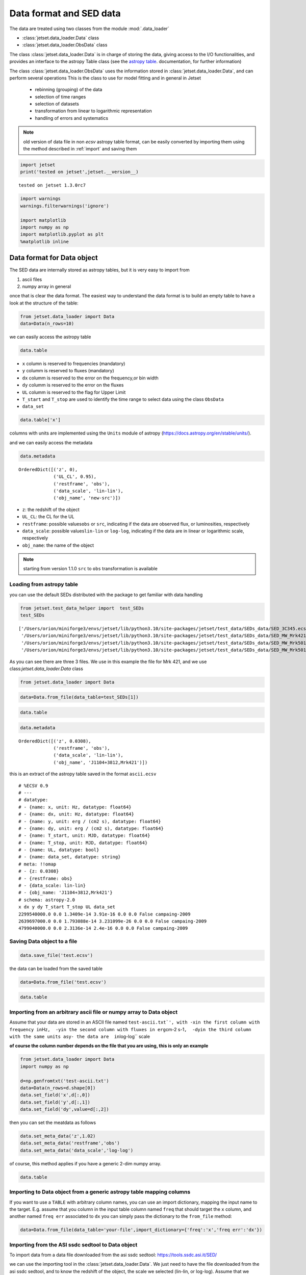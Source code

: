 .. _data-format:

Data format and SED data
========================

The data are treated using two classes from the module :mod:`.data_loader`

- :class:`jetset.data_loader.Data` class 
- :class:`jetset.data_loader.ObsData` class 

The class :class:`jetset.data_loader.Data` is in charge of storing the data, giving access to the I/O functionalities, and provides an interface  to the astropy Table class (see the  `astropy table <https://docs.astropy.org/en/stable/table/>`_. documentation, for further information)

The class :class:`jetset.data_loader.ObsData` uses the information stored in :class:`jetset.data_loader.Data`, and can perform several operations 
This is the class to use for model fitting and in general in Jetset
 
 - rebinning (grouping) of the data
 - selection of time ranges
 - selection of datasets
 - transformation from linear to logarithmic representation
 - handling of errors and systematics


.. note::
    old version of data file in non `ecsv` astropy table format, can be easily converted by importing them using the method described 
    in :ref:`import` and saving them

.. code:: ipython3

    import jetset
    print('tested on jetset',jetset.__version__)


.. parsed-literal::

    tested on jetset 1.3.0rc7


.. code:: ipython3

    import warnings
    warnings.filterwarnings('ignore')
    
    import matplotlib
    import numpy as np
    import matplotlib.pyplot as plt
    %matplotlib inline  

Data format for Data object
---------------------------

The SED data are internally stored as astropy tables, but it is very
easy to import from

1. ascii files
2. numpy array in general

once that is clear the data format. The easiest way to understand the
data format is to build an empty table to have a look at the structure
of the table:

.. code:: ipython3

    from jetset.data_loader import Data
    data=Data(n_rows=10)

we can easily access the astropy table

.. code:: ipython3

    data.table




.. raw:: html

    <div><i>Table length=10</i>
    <table id="table5476059552" class="table-striped table-bordered table-condensed">
    <thead><tr><th>x</th><th>dx</th><th>y</th><th>dy</th><th>T_start</th><th>T_stop</th><th>UL</th><th>data_set</th></tr></thead>
    <thead><tr><th>Hz</th><th>Hz</th><th>erg / (s cm2)</th><th>erg / (s cm2)</th><th>MJD</th><th>MJD</th><th></th><th></th></tr></thead>
    <thead><tr><th>float64</th><th>float64</th><th>float64</th><th>float64</th><th>float64</th><th>float64</th><th>bool</th><th>bytes16</th></tr></thead>
    <tr><td>0.0</td><td>0.0</td><td>0.0</td><td>0.0</td><td>0.0</td><td>0.0</td><td>False</td><td>0.0</td></tr>
    <tr><td>0.0</td><td>0.0</td><td>0.0</td><td>0.0</td><td>0.0</td><td>0.0</td><td>False</td><td>0.0</td></tr>
    <tr><td>0.0</td><td>0.0</td><td>0.0</td><td>0.0</td><td>0.0</td><td>0.0</td><td>False</td><td>0.0</td></tr>
    <tr><td>0.0</td><td>0.0</td><td>0.0</td><td>0.0</td><td>0.0</td><td>0.0</td><td>False</td><td>0.0</td></tr>
    <tr><td>0.0</td><td>0.0</td><td>0.0</td><td>0.0</td><td>0.0</td><td>0.0</td><td>False</td><td>0.0</td></tr>
    <tr><td>0.0</td><td>0.0</td><td>0.0</td><td>0.0</td><td>0.0</td><td>0.0</td><td>False</td><td>0.0</td></tr>
    <tr><td>0.0</td><td>0.0</td><td>0.0</td><td>0.0</td><td>0.0</td><td>0.0</td><td>False</td><td>0.0</td></tr>
    <tr><td>0.0</td><td>0.0</td><td>0.0</td><td>0.0</td><td>0.0</td><td>0.0</td><td>False</td><td>0.0</td></tr>
    <tr><td>0.0</td><td>0.0</td><td>0.0</td><td>0.0</td><td>0.0</td><td>0.0</td><td>False</td><td>0.0</td></tr>
    <tr><td>0.0</td><td>0.0</td><td>0.0</td><td>0.0</td><td>0.0</td><td>0.0</td><td>False</td><td>0.0</td></tr>
    </table></div>



-  ``x`` column is reserved to frequencies (mandatory)
-  ``y`` columm is reserved to fluxes (mandatory)
-  ``dx`` columm is reserved to the error on the frequency,or bin width
-  ``dy`` columm is reserved to the error on the fluxes
-  ``UL`` columm is reserved to the flag for Upper Limit
-  ``T_start`` and ``T_stop`` are used to identify the time range to
   select data using the class ``ObsData``
-  ``data_set``

.. code:: ipython3

    data.table['x']




.. raw:: html

    &lt;Column name=&apos;x&apos; dtype=&apos;float64&apos; unit=&apos;Hz&apos; length=10&gt;
    <table>
    <tr><td>0.0</td></tr>
    <tr><td>0.0</td></tr>
    <tr><td>0.0</td></tr>
    <tr><td>0.0</td></tr>
    <tr><td>0.0</td></tr>
    <tr><td>0.0</td></tr>
    <tr><td>0.0</td></tr>
    <tr><td>0.0</td></tr>
    <tr><td>0.0</td></tr>
    <tr><td>0.0</td></tr>
    </table>



columns with units are implemented using the ``Units`` module of astropy
(https://docs.astropy.org/en/stable/units/).

and we can easily access the metadata

.. code:: ipython3

    data.metadata




.. parsed-literal::

    OrderedDict([('z', 0),
                 ('UL_CL', 0.95),
                 ('restframe', 'obs'),
                 ('data_scale', 'lin-lin'),
                 ('obj_name', 'new-src')])



-  ``z``: the redshift of the object
-  ``UL_CL``: the CL for the UL
-  ``restframe``: possible values\ ``obs`` or ``src``, indicating if the
   data are observed flux, or luminosities, respectively
-  ``data_scale``: possible values\ ``lin-lin`` or ``log-log``,
   indicating if the data are in linear or logarithmic scale,
   respectively
-  ``obj_name``: the name of the object

.. note::
   starting from version 1.1.0 ``src`` to ``obs`` transformation is available

Loading from astropy table
~~~~~~~~~~~~~~~~~~~~~~~~~~

you can use the default SEDs distributed with the package to get
familiar with data handling

.. code:: ipython3

    from jetset.test_data_helper import  test_SEDs
    test_SEDs




.. parsed-literal::

    ['/Users/orion/miniforge3/envs/jetset/lib/python3.10/site-packages/jetset/test_data/SEDs_data/SED_3C345.ecsv',
     '/Users/orion/miniforge3/envs/jetset/lib/python3.10/site-packages/jetset/test_data/SEDs_data/SED_MW_Mrk421_EBL_DEABS.ecsv',
     '/Users/orion/miniforge3/envs/jetset/lib/python3.10/site-packages/jetset/test_data/SEDs_data/SED_MW_Mrk501_EBL_ABS.ecsv',
     '/Users/orion/miniforge3/envs/jetset/lib/python3.10/site-packages/jetset/test_data/SEDs_data/SED_MW_Mrk501_EBL_DEABS.ecsv']



As you can see there are three 3 files. We use in this example the file for Mrk 421, and we use class:`jetset.data_loader.Data` class  

.. code:: ipython3

    from jetset.data_loader import Data

.. code:: ipython3

    data=Data.from_file(data_table=test_SEDs[1])

.. code:: ipython3

    data.table




.. raw:: html

    <div><i>Table length=110</i>
    <table id="table5476066272" class="table-striped table-bordered table-condensed">
    <thead><tr><th>x</th><th>dx</th><th>y</th><th>dy</th><th>T_start</th><th>T_stop</th><th>UL</th><th>data_set</th></tr></thead>
    <thead><tr><th>Hz</th><th>Hz</th><th>erg / (s cm2)</th><th>erg / (s cm2)</th><th>MJD</th><th>MJD</th><th></th><th></th></tr></thead>
    <thead><tr><th>float64</th><th>float64</th><th>float64</th><th>float64</th><th>float64</th><th>float64</th><th>bool</th><th>str13</th></tr></thead>
    <tr><td>2299540000.0</td><td>0.0</td><td>1.3409e-14</td><td>3.91e-16</td><td>0.0</td><td>0.0</td><td>False</td><td>campaing-2009</td></tr>
    <tr><td>2639697000.0</td><td>0.0</td><td>1.793088e-14</td><td>3.231099e-26</td><td>0.0</td><td>0.0</td><td>False</td><td>campaing-2009</td></tr>
    <tr><td>4799040000.0</td><td>0.0</td><td>2.3136e-14</td><td>2.4e-16</td><td>0.0</td><td>0.0</td><td>False</td><td>campaing-2009</td></tr>
    <tr><td>4805039000.0</td><td>0.0</td><td>1.773414e-14</td><td>1.773414e-15</td><td>0.0</td><td>0.0</td><td>False</td><td>campaing-2009</td></tr>
    <tr><td>4843552000.0</td><td>0.0</td><td>2.77614e-14</td><td>2.615339e-26</td><td>0.0</td><td>0.0</td><td>False</td><td>campaing-2009</td></tr>
    <tr><td>7698460000.0</td><td>0.0</td><td>3.696e-14</td><td>4.62e-16</td><td>0.0</td><td>0.0</td><td>False</td><td>campaing-2009</td></tr>
    <tr><td>8267346000.0</td><td>0.0</td><td>2.836267e-14</td><td>2.836267e-15</td><td>0.0</td><td>0.0</td><td>False</td><td>campaing-2009</td></tr>
    <tr><td>8331867000.0</td><td>0.0</td><td>3.98963e-14</td><td>3.627671e-26</td><td>0.0</td><td>0.0</td><td>False</td><td>campaing-2009</td></tr>
    <tr><td>8388659000.0</td><td>0.0</td><td>3.16345e-14</td><td>1.931495e-15</td><td>0.0</td><td>0.0</td><td>False</td><td>campaing-2009</td></tr>
    <tr><td>8399994000.0</td><td>0.0</td><td>4.0005e-14</td><td>5.041094e-15</td><td>0.0</td><td>0.0</td><td>False</td><td>campaing-2009</td></tr>
    <tr><td>10448920000.0</td><td>0.0</td><td>4.626737e-14</td><td>3.297726e-26</td><td>0.0</td><td>0.0</td><td>False</td><td>campaing-2009</td></tr>
    <tr><td>11097780000.0</td><td>0.0</td><td>4.6176e-14</td><td>6.66e-16</td><td>0.0</td><td>0.0</td><td>False</td><td>campaing-2009</td></tr>
    <tr><td>14565710000.0</td><td>0.0</td><td>5.628417e-14</td><td>4.453463e-26</td><td>0.0</td><td>0.0</td><td>False</td><td>campaing-2009</td></tr>
    <tr><td>14924810000.0</td><td>0.0</td><td>6.368235e-14</td><td>1.621386e-16</td><td>0.0</td><td>0.0</td><td>False</td><td>campaing-2009</td></tr>
    <tr><td>14999670000.0</td><td>0.0</td><td>3.855e-14</td><td>2.709359e-15</td><td>0.0</td><td>0.0</td><td>False</td><td>campaing-2009</td></tr>
    <tr><td>14999670000.0</td><td>0.0</td><td>4.8375e-14</td><td>3.395769e-15</td><td>0.0</td><td>0.0</td><td>False</td><td>campaing-2009</td></tr>
    <tr><td>15362430000.0</td><td>0.0</td><td>4.978422e-14</td><td>4.978422e-15</td><td>0.0</td><td>0.0</td><td>False</td><td>campaing-2009</td></tr>
    <tr><td>21999770000.0</td><td>0.0</td><td>1.122e-13</td><td>4.943885e-14</td><td>0.0</td><td>0.0</td><td>False</td><td>campaing-2009</td></tr>
    <tr><td>22195560000.0</td><td>0.0</td><td>6.7932e-14</td><td>6.216e-15</td><td>0.0</td><td>0.0</td><td>False</td><td>campaing-2009</td></tr>
    <tr><td>23010430000.0</td><td>0.0</td><td>8.09055e-14</td><td>2.3e-25</td><td>0.0</td><td>0.0</td><td>False</td><td>campaing-2009</td></tr>
    <tr><td>23799740000.0</td><td>0.0</td><td>7.117545e-14</td><td>7.117546e-15</td><td>0.0</td><td>0.0</td><td>False</td><td>campaing-2009</td></tr>
    <tr><td>31984370000.0</td><td>0.0</td><td>1.0976e-13</td><td>1.1e-25</td><td>0.0</td><td>0.0</td><td>False</td><td>campaing-2009</td></tr>
    <tr><td>...</td><td>...</td><td>...</td><td>...</td><td>...</td><td>...</td><td>...</td><td>...</td></tr>
    <tr><td>4.811738e+18</td><td>0.0</td><td>4.49181e-11</td><td>5.87701e-12</td><td>0.0</td><td>0.0</td><td>False</td><td>campaing-2009</td></tr>
    <tr><td>4.995334e+18</td><td>0.0</td><td>5.159649e-11</td><td>3.157928e-12</td><td>0.0</td><td>0.0</td><td>False</td><td>campaing-2009</td></tr>
    <tr><td>6.001292e+18</td><td>0.0</td><td>3.521743e-11</td><td>5.723799e-12</td><td>0.0</td><td>0.0</td><td>False</td><td>campaing-2009</td></tr>
    <tr><td>6.539646e+18</td><td>0.0</td><td>4.17094e-11</td><td>8.500545e-12</td><td>0.0</td><td>0.0</td><td>False</td><td>campaing-2009</td></tr>
    <tr><td>8.544779e+18</td><td>0.0</td><td>1.785744e-11</td><td>4.783685e-12</td><td>0.0</td><td>0.0</td><td>False</td><td>campaing-2009</td></tr>
    <tr><td>3.830816e+22</td><td>0.0</td><td>2.169504e-11</td><td>2.958277e-12</td><td>0.0</td><td>0.0</td><td>False</td><td>campaing-2009</td></tr>
    <tr><td>9.622899e+22</td><td>0.0</td><td>2.778789e-11</td><td>2.101036e-12</td><td>0.0</td><td>0.0</td><td>False</td><td>campaing-2009</td></tr>
    <tr><td>2.418153e+23</td><td>0.0</td><td>2.82562e-11</td><td>2.332301e-12</td><td>0.0</td><td>0.0</td><td>False</td><td>campaing-2009</td></tr>
    <tr><td>6.073865e+23</td><td>0.0</td><td>4.085394e-11</td><td>3.976984e-12</td><td>0.0</td><td>0.0</td><td>False</td><td>campaing-2009</td></tr>
    <tr><td>1.525634e+24</td><td>0.0</td><td>4.949722e-11</td><td>6.866338e-12</td><td>0.0</td><td>0.0</td><td>False</td><td>campaing-2009</td></tr>
    <tr><td>3.832265e+24</td><td>0.0</td><td>6.512987e-11</td><td>1.158324e-11</td><td>0.0</td><td>0.0</td><td>False</td><td>campaing-2009</td></tr>
    <tr><td>9.626236e+24</td><td>0.0</td><td>5.386962e-11</td><td>1.6369e-11</td><td>0.0</td><td>0.0</td><td>False</td><td>campaing-2009</td></tr>
    <tr><td>2.41227e+25</td><td>0.0</td><td>7.491067e-11</td><td>1.122301e-11</td><td>0.0</td><td>0.0</td><td>False</td><td>campaing-2009</td></tr>
    <tr><td>2.417992e+25</td><td>0.0</td><td>9.754259e-11</td><td>3.560456e-11</td><td>0.0</td><td>0.0</td><td>False</td><td>campaing-2009</td></tr>
    <tr><td>3.823193e+25</td><td>0.0</td><td>8.199207e-11</td><td>7.050657e-12</td><td>0.0</td><td>0.0</td><td>False</td><td>campaing-2009</td></tr>
    <tr><td>6.059363e+25</td><td>0.0</td><td>5.614334e-11</td><td>5.793969e-12</td><td>0.0</td><td>0.0</td><td>False</td><td>campaing-2009</td></tr>
    <tr><td>6.073707e+25</td><td>0.0</td><td>1.14705e-10</td><td>6.573696e-11</td><td>0.0</td><td>0.0</td><td>False</td><td>campaing-2009</td></tr>
    <tr><td>9.603433e+25</td><td>0.0</td><td>4.662219e-11</td><td>5.097912e-12</td><td>0.0</td><td>0.0</td><td>False</td><td>campaing-2009</td></tr>
    <tr><td>1.522041e+26</td><td>0.0</td><td>5.221583e-11</td><td>4.89063e-12</td><td>0.0</td><td>0.0</td><td>False</td><td>campaing-2009</td></tr>
    <tr><td>2.41227e+26</td><td>0.0</td><td>3.66834e-11</td><td>4.682033e-12</td><td>0.0</td><td>0.0</td><td>False</td><td>campaing-2009</td></tr>
    <tr><td>3.823193e+26</td><td>0.0</td><td>2.247871e-11</td><td>4.343216e-12</td><td>0.0</td><td>0.0</td><td>False</td><td>campaing-2009</td></tr>
    <tr><td>6.059363e+26</td><td>0.0</td><td>1.972081e-11</td><td>4.407365e-12</td><td>0.0</td><td>0.0</td><td>False</td><td>campaing-2009</td></tr>
    <tr><td>9.603433e+26</td><td>0.0</td><td>7.994215e-12</td><td>3.469109e-12</td><td>0.0</td><td>0.0</td><td>False</td><td>campaing-2009</td></tr>
    </table></div>



.. code:: ipython3

    data.metadata




.. parsed-literal::

    OrderedDict([('z', 0.0308),
                 ('restframe', 'obs'),
                 ('data_scale', 'lin-lin'),
                 ('obj_name', 'J1104+3812,Mrk421')])



this is an extract of the  astropy table saved in the format ``ascii.ecsv`` 

::

   # %ECSV 0.9
   # ---
   # datatype:
   # - {name: x, unit: Hz, datatype: float64}
   # - {name: dx, unit: Hz, datatype: float64}
   # - {name: y, unit: erg / (cm2 s), datatype: float64}
   # - {name: dy, unit: erg / (cm2 s), datatype: float64}
   # - {name: T_start, unit: MJD, datatype: float64}
   # - {name: T_stop, unit: MJD, datatype: float64}
   # - {name: UL, datatype: bool}
   # - {name: data_set, datatype: string}
   # meta: !!omap
   # - {z: 0.0308}
   # - {restframe: obs}
   # - {data_scale: lin-lin}
   # - {obj_name: 'J1104+3812,Mrk421'}
   # schema: astropy-2.0
   x dx y dy T_start T_stop UL data_set
   2299540000.0 0.0 1.3409e-14 3.91e-16 0.0 0.0 False campaing-2009
   2639697000.0 0.0 1.793088e-14 3.231099e-26 0.0 0.0 False campaing-2009
   4799040000.0 0.0 2.3136e-14 2.4e-16 0.0 0.0 False campaing-2009

Saving Data object to a file
~~~~~~~~~~~~~~~~~~~~~~~~~~~~

.. code:: ipython3

    data.save_file('test.ecsv')

the data can be loaded from the saved table

.. code:: ipython3

    data=Data.from_file('test.ecsv')

.. code:: ipython3

    data.table




.. raw:: html

    <div><i>Table length=110</i>
    <table id="table5476070976" class="table-striped table-bordered table-condensed">
    <thead><tr><th>x</th><th>dx</th><th>y</th><th>dy</th><th>T_start</th><th>T_stop</th><th>UL</th><th>data_set</th></tr></thead>
    <thead><tr><th>Hz</th><th>Hz</th><th>erg / (s cm2)</th><th>erg / (s cm2)</th><th>MJD</th><th>MJD</th><th></th><th></th></tr></thead>
    <thead><tr><th>float64</th><th>float64</th><th>float64</th><th>float64</th><th>float64</th><th>float64</th><th>bool</th><th>str13</th></tr></thead>
    <tr><td>2299540000.0</td><td>0.0</td><td>1.3409e-14</td><td>3.91e-16</td><td>0.0</td><td>0.0</td><td>False</td><td>campaing-2009</td></tr>
    <tr><td>2639697000.0</td><td>0.0</td><td>1.793088e-14</td><td>3.231099e-26</td><td>0.0</td><td>0.0</td><td>False</td><td>campaing-2009</td></tr>
    <tr><td>4799040000.0</td><td>0.0</td><td>2.3136e-14</td><td>2.4e-16</td><td>0.0</td><td>0.0</td><td>False</td><td>campaing-2009</td></tr>
    <tr><td>4805039000.0</td><td>0.0</td><td>1.773414e-14</td><td>1.773414e-15</td><td>0.0</td><td>0.0</td><td>False</td><td>campaing-2009</td></tr>
    <tr><td>4843552000.0</td><td>0.0</td><td>2.77614e-14</td><td>2.615339e-26</td><td>0.0</td><td>0.0</td><td>False</td><td>campaing-2009</td></tr>
    <tr><td>7698460000.0</td><td>0.0</td><td>3.696e-14</td><td>4.62e-16</td><td>0.0</td><td>0.0</td><td>False</td><td>campaing-2009</td></tr>
    <tr><td>8267346000.0</td><td>0.0</td><td>2.836267e-14</td><td>2.836267e-15</td><td>0.0</td><td>0.0</td><td>False</td><td>campaing-2009</td></tr>
    <tr><td>8331867000.0</td><td>0.0</td><td>3.98963e-14</td><td>3.627671e-26</td><td>0.0</td><td>0.0</td><td>False</td><td>campaing-2009</td></tr>
    <tr><td>8388659000.0</td><td>0.0</td><td>3.16345e-14</td><td>1.931495e-15</td><td>0.0</td><td>0.0</td><td>False</td><td>campaing-2009</td></tr>
    <tr><td>8399994000.0</td><td>0.0</td><td>4.0005e-14</td><td>5.041094e-15</td><td>0.0</td><td>0.0</td><td>False</td><td>campaing-2009</td></tr>
    <tr><td>10448920000.0</td><td>0.0</td><td>4.626737e-14</td><td>3.297726e-26</td><td>0.0</td><td>0.0</td><td>False</td><td>campaing-2009</td></tr>
    <tr><td>11097780000.0</td><td>0.0</td><td>4.6176e-14</td><td>6.66e-16</td><td>0.0</td><td>0.0</td><td>False</td><td>campaing-2009</td></tr>
    <tr><td>14565710000.0</td><td>0.0</td><td>5.628417e-14</td><td>4.453463e-26</td><td>0.0</td><td>0.0</td><td>False</td><td>campaing-2009</td></tr>
    <tr><td>14924810000.0</td><td>0.0</td><td>6.368235e-14</td><td>1.621386e-16</td><td>0.0</td><td>0.0</td><td>False</td><td>campaing-2009</td></tr>
    <tr><td>14999670000.0</td><td>0.0</td><td>3.855e-14</td><td>2.709359e-15</td><td>0.0</td><td>0.0</td><td>False</td><td>campaing-2009</td></tr>
    <tr><td>14999670000.0</td><td>0.0</td><td>4.8375e-14</td><td>3.395769e-15</td><td>0.0</td><td>0.0</td><td>False</td><td>campaing-2009</td></tr>
    <tr><td>15362430000.0</td><td>0.0</td><td>4.978422e-14</td><td>4.978422e-15</td><td>0.0</td><td>0.0</td><td>False</td><td>campaing-2009</td></tr>
    <tr><td>21999770000.0</td><td>0.0</td><td>1.122e-13</td><td>4.943885e-14</td><td>0.0</td><td>0.0</td><td>False</td><td>campaing-2009</td></tr>
    <tr><td>22195560000.0</td><td>0.0</td><td>6.7932e-14</td><td>6.216e-15</td><td>0.0</td><td>0.0</td><td>False</td><td>campaing-2009</td></tr>
    <tr><td>23010430000.0</td><td>0.0</td><td>8.09055e-14</td><td>2.3e-25</td><td>0.0</td><td>0.0</td><td>False</td><td>campaing-2009</td></tr>
    <tr><td>23799740000.0</td><td>0.0</td><td>7.117545e-14</td><td>7.117546e-15</td><td>0.0</td><td>0.0</td><td>False</td><td>campaing-2009</td></tr>
    <tr><td>31984370000.0</td><td>0.0</td><td>1.0976e-13</td><td>1.1e-25</td><td>0.0</td><td>0.0</td><td>False</td><td>campaing-2009</td></tr>
    <tr><td>...</td><td>...</td><td>...</td><td>...</td><td>...</td><td>...</td><td>...</td><td>...</td></tr>
    <tr><td>4.811738e+18</td><td>0.0</td><td>4.49181e-11</td><td>5.87701e-12</td><td>0.0</td><td>0.0</td><td>False</td><td>campaing-2009</td></tr>
    <tr><td>4.995334e+18</td><td>0.0</td><td>5.159649e-11</td><td>3.157928e-12</td><td>0.0</td><td>0.0</td><td>False</td><td>campaing-2009</td></tr>
    <tr><td>6.001292e+18</td><td>0.0</td><td>3.521743e-11</td><td>5.723799e-12</td><td>0.0</td><td>0.0</td><td>False</td><td>campaing-2009</td></tr>
    <tr><td>6.539646e+18</td><td>0.0</td><td>4.17094e-11</td><td>8.500545e-12</td><td>0.0</td><td>0.0</td><td>False</td><td>campaing-2009</td></tr>
    <tr><td>8.544779e+18</td><td>0.0</td><td>1.785744e-11</td><td>4.783685e-12</td><td>0.0</td><td>0.0</td><td>False</td><td>campaing-2009</td></tr>
    <tr><td>3.830816e+22</td><td>0.0</td><td>2.169504e-11</td><td>2.958277e-12</td><td>0.0</td><td>0.0</td><td>False</td><td>campaing-2009</td></tr>
    <tr><td>9.622899e+22</td><td>0.0</td><td>2.778789e-11</td><td>2.101036e-12</td><td>0.0</td><td>0.0</td><td>False</td><td>campaing-2009</td></tr>
    <tr><td>2.418153e+23</td><td>0.0</td><td>2.82562e-11</td><td>2.332301e-12</td><td>0.0</td><td>0.0</td><td>False</td><td>campaing-2009</td></tr>
    <tr><td>6.073865e+23</td><td>0.0</td><td>4.085394e-11</td><td>3.976984e-12</td><td>0.0</td><td>0.0</td><td>False</td><td>campaing-2009</td></tr>
    <tr><td>1.525634e+24</td><td>0.0</td><td>4.949722e-11</td><td>6.866338e-12</td><td>0.0</td><td>0.0</td><td>False</td><td>campaing-2009</td></tr>
    <tr><td>3.832265e+24</td><td>0.0</td><td>6.512987e-11</td><td>1.158324e-11</td><td>0.0</td><td>0.0</td><td>False</td><td>campaing-2009</td></tr>
    <tr><td>9.626236e+24</td><td>0.0</td><td>5.386962e-11</td><td>1.6369e-11</td><td>0.0</td><td>0.0</td><td>False</td><td>campaing-2009</td></tr>
    <tr><td>2.41227e+25</td><td>0.0</td><td>7.491067e-11</td><td>1.122301e-11</td><td>0.0</td><td>0.0</td><td>False</td><td>campaing-2009</td></tr>
    <tr><td>2.417992e+25</td><td>0.0</td><td>9.754259e-11</td><td>3.560456e-11</td><td>0.0</td><td>0.0</td><td>False</td><td>campaing-2009</td></tr>
    <tr><td>3.823193e+25</td><td>0.0</td><td>8.199207e-11</td><td>7.050657e-12</td><td>0.0</td><td>0.0</td><td>False</td><td>campaing-2009</td></tr>
    <tr><td>6.059363e+25</td><td>0.0</td><td>5.614334e-11</td><td>5.793969e-12</td><td>0.0</td><td>0.0</td><td>False</td><td>campaing-2009</td></tr>
    <tr><td>6.073707e+25</td><td>0.0</td><td>1.14705e-10</td><td>6.573696e-11</td><td>0.0</td><td>0.0</td><td>False</td><td>campaing-2009</td></tr>
    <tr><td>9.603433e+25</td><td>0.0</td><td>4.662219e-11</td><td>5.097912e-12</td><td>0.0</td><td>0.0</td><td>False</td><td>campaing-2009</td></tr>
    <tr><td>1.522041e+26</td><td>0.0</td><td>5.221583e-11</td><td>4.89063e-12</td><td>0.0</td><td>0.0</td><td>False</td><td>campaing-2009</td></tr>
    <tr><td>2.41227e+26</td><td>0.0</td><td>3.66834e-11</td><td>4.682033e-12</td><td>0.0</td><td>0.0</td><td>False</td><td>campaing-2009</td></tr>
    <tr><td>3.823193e+26</td><td>0.0</td><td>2.247871e-11</td><td>4.343216e-12</td><td>0.0</td><td>0.0</td><td>False</td><td>campaing-2009</td></tr>
    <tr><td>6.059363e+26</td><td>0.0</td><td>1.972081e-11</td><td>4.407365e-12</td><td>0.0</td><td>0.0</td><td>False</td><td>campaing-2009</td></tr>
    <tr><td>9.603433e+26</td><td>0.0</td><td>7.994215e-12</td><td>3.469109e-12</td><td>0.0</td><td>0.0</td><td>False</td><td>campaing-2009</td></tr>
    </table></div>



.. _import:

Importing from an arbitrary ascii file or numpy array to Data object
~~~~~~~~~~~~~~~~~~~~~~~~~~~~~~~~~~~~~~~~~~~~~~~~~~~~~~~~~~~~~~~~~~~~

Assume that your data are stored in an ASCII file named
:literal:`test-ascii.txt\`', with -`\ x\ ``in the first column with frequency in``\ Hz\ ``,  -``\ y\ ``in the second column with fluxes in erg``\ cm-2
s-1\ ``,  -``\ dy\ ``in the third column with the same units as``\ y\ ``- the data are  in``\ log-log`\`
scale

**of course the column number depends on the file that you are using,
this is only an example**

.. code:: ipython3

    from jetset.data_loader import Data
    import numpy as np
    
    d=np.genfromtxt('test-ascii.txt')
    data=Data(n_rows=d.shape[0])
    data.set_field('x',d[:,0])
    data.set_field('y',d[:,1])
    data.set_field('dy',value=d[:,2])

then you can set the meatdata as follows

.. code:: ipython3

    data.set_meta_data('z',1.02)
    data.set_meta_data('restframe','obs')
    data.set_meta_data('data_scale','log-log')


of course, this method applies if you have a generic 2-dim numpy array.

.. code:: ipython3

    data.table




.. raw:: html

    <div><i>Table length=20</i>
    <table id="table5476071264" class="table-striped table-bordered table-condensed">
    <thead><tr><th>x</th><th>dx</th><th>y</th><th>dy</th><th>T_start</th><th>T_stop</th><th>UL</th><th>data_set</th></tr></thead>
    <thead><tr><th>Hz</th><th>Hz</th><th>erg / (s cm2)</th><th>erg / (s cm2)</th><th>MJD</th><th>MJD</th><th></th><th></th></tr></thead>
    <thead><tr><th>float64</th><th>float64</th><th>float64</th><th>float64</th><th>float64</th><th>float64</th><th>bool</th><th>bytes16</th></tr></thead>
    <tr><td>24.161967</td><td>0.0</td><td>-12.497324</td><td>0.334376</td><td>0.0</td><td>0.0</td><td>False</td><td>0.0</td></tr>
    <tr><td>25.161967</td><td>0.0</td><td>-12.512137</td><td>0.636293</td><td>0.0</td><td>0.0</td><td>False</td><td>0.0</td></tr>
    <tr><td>23.161967</td><td>0.0</td><td>-12.444346</td><td>0.38048</td><td>0.0</td><td>0.0</td><td>False</td><td>0.0</td></tr>
    <tr><td>23.684845</td><td>0.0</td><td>-12.257916</td><td>0.164397</td><td>0.0</td><td>0.0</td><td>False</td><td>0.0</td></tr>
    <tr><td>22.684845</td><td>0.0</td><td>-12.000541</td><td>0.0</td><td>0.0</td><td>0.0</td><td>False</td><td>0.0</td></tr>
    <tr><td>15.2900346113625</td><td>0.0</td><td>-13.3225755622988</td><td>0.127157926321555</td><td>0.0</td><td>0.0</td><td>False</td><td>0.0</td></tr>
    <tr><td>15.1105897102992</td><td>0.0</td><td>-12.7495312032995</td><td>0.40748532657827</td><td>0.0</td><td>0.0</td><td>False</td><td>0.0</td></tr>
    <tr><td>15.1105897102992</td><td>0.0</td><td>-12.8808101179388</td><td>0.410904985836407</td><td>0.0</td><td>0.0</td><td>False</td><td>0.0</td></tr>
    <tr><td>14.6702458530741</td><td>0.0</td><td>-12.477274153289</td><td>0.0</td><td>0.0</td><td>0.0</td><td>False</td><td>0.0</td></tr>
    <tr><td>14.5888317255942</td><td>0.0</td><td>-12.875874154363</td><td>0.0</td><td>0.0</td><td>0.0</td><td>False</td><td>0.0</td></tr>
    <tr><td>10.644439</td><td>0.0</td><td>-12.515761</td><td>0.090508</td><td>0.0</td><td>0.0</td><td>False</td><td>0.0</td></tr>
    <tr><td>10.477121</td><td>0.0</td><td>-12.665868</td><td>0.072712</td><td>0.0</td><td>0.0</td><td>False</td><td>0.0</td></tr>
    <tr><td>10.2988530764097</td><td>0.0</td><td>-13.2322481107094</td><td>0.486627579841286</td><td>0.0</td><td>0.0</td><td>False</td><td>0.0</td></tr>
    <tr><td>10.1760912590557</td><td>0.0</td><td>-13.3326058184618</td><td>0.935000421715186</td><td>0.0</td><td>0.0</td><td>False</td><td>0.0</td></tr>
    <tr><td>9.93449845124357</td><td>0.0</td><td>-13.6367199590836</td><td>0.0</td><td>0.0</td><td>0.0</td><td>False</td><td>0.0</td></tr>
    <tr><td>9.92427928606188</td><td>0.0</td><td>-13.5500291112572</td><td>0.0</td><td>0.0</td><td>0.0</td><td>False</td><td>0.0</td></tr>
    <tr><td>9.68574173860226</td><td>0.0</td><td>-13.7561818857395</td><td>0.427742607163214</td><td>0.0</td><td>0.0</td><td>False</td><td>0.0</td></tr>
    <tr><td>9.36172783601759</td><td>0.0</td><td>-14.121068671527</td><td>0.0</td><td>0.0</td><td>0.0</td><td>False</td><td>0.0</td></tr>
    <tr><td>9.14612803567824</td><td>0.0</td><td>-14.5547242324656</td><td>0.682147390735292</td><td>0.0</td><td>0.0</td><td>False</td><td>0.0</td></tr>
    <tr><td>7.86805636182304</td><td>0.0</td><td>-15.4827165132972</td><td>0.025977834481891</td><td>0.0</td><td>0.0</td><td>False</td><td>0.0</td></tr>
    </table></div>



Importing to Data object from a generic astropy table mapping columns
~~~~~~~~~~~~~~~~~~~~~~~~~~~~~~~~~~~~~~~~~~~~~~~~~~~~~~~~~~~~~~~~~~~~~

If you want to use a ``TABLE`` with arbitrary column names, you can use
an import dictionary, mapping the input name to the target. E.g. assume
that you column in the input table column named ``freq`` that should
target the ``x`` column, and another named ``freq err`` associated to
``dx`` you can simply pass the dictionary to the ``from_file`` method:

.. code:: python

   data=Data.from_file(data_table='your-file',import_dictionary={'freq':'x','freq err':'dx'})

Importing from the ASI ssdc sedtool to Data object
~~~~~~~~~~~~~~~~~~~~~~~~~~~~~~~~~~~~~~~~~~~~~~~~~~

To import data from a data file downloaded from the asi ssdc sedtool:
https://tools.ssdc.asi.it/SED/

we can use the importing tool in the :class:`jetset.data_loader.Data`. We just need to have the file downloaded from the asi ssdc sedtool, and to know the redshift of the object, the scale we selected (lin-lin, or log-log).
Assume that we downloaded the data for Mrk421, in observed fluxes and linear scale, and the data are saved in the file 'MRK421_asdc.txt', we only have to do:

.. code:: ipython3

    from jetset.data_loader import Data
    data=Data.from_asdc(asdc_sed_file='MRK421_asdc.txt',obj_name='Mrk421',restframe='obs',data_scale='lin-lin',z=0.038)


.. note::
   starting from version 1.1.0 ``src`` to ``obs`` transformation is available

.. code:: ipython3

    data.table




.. raw:: html

    <div><i>Table length=3550</i>
    <table id="table5476069728" class="table-striped table-bordered table-condensed">
    <thead><tr><th>x</th><th>dx</th><th>y</th><th>dy</th><th>T_start</th><th>T_stop</th><th>UL</th><th>data_set</th></tr></thead>
    <thead><tr><th>Hz</th><th>Hz</th><th>erg / (s cm2)</th><th>erg / (s cm2)</th><th>MJD</th><th>MJD</th><th></th><th></th></tr></thead>
    <thead><tr><th>float64</th><th>float64</th><th>float64</th><th>float64</th><th>float64</th><th>float64</th><th>bool</th><th>bytes16</th></tr></thead>
    <tr><td>1.395e+17</td><td>2.077e+16</td><td>1.3665e-10</td><td>7.8618e-12</td><td>50569.13745</td><td>50569.61257</td><td>False</td><td>0.0</td></tr>
    <tr><td>1.883e+17</td><td>2.805e+16</td><td>1.3231e-10</td><td>5.2986e-12</td><td>50569.13745</td><td>50569.61257</td><td>False</td><td>0.0</td></tr>
    <tr><td>2.542e+17</td><td>3.786e+16</td><td>1.2801e-10</td><td>4.5958e-12</td><td>50569.13745</td><td>50569.61257</td><td>False</td><td>0.0</td></tr>
    <tr><td>3.432e+17</td><td>5.111e+16</td><td>1.1696e-10</td><td>4.4475e-12</td><td>50569.13745</td><td>50569.61257</td><td>False</td><td>0.0</td></tr>
    <tr><td>4.633e+17</td><td>6.901e+16</td><td>1.0488e-10</td><td>2.8152e-12</td><td>50569.13745</td><td>50569.61257</td><td>False</td><td>0.0</td></tr>
    <tr><td>6.255e+17</td><td>9.316e+16</td><td>8.8421e-11</td><td>2.2462e-12</td><td>50569.13745</td><td>50569.61257</td><td>False</td><td>0.0</td></tr>
    <tr><td>8.444e+17</td><td>1.258e+17</td><td>7.2995e-11</td><td>2.3614e-12</td><td>50569.13745</td><td>50569.61257</td><td>False</td><td>0.0</td></tr>
    <tr><td>1.14e+18</td><td>1.698e+17</td><td>5.7982e-11</td><td>2.5232e-12</td><td>50569.13745</td><td>50569.61257</td><td>False</td><td>0.0</td></tr>
    <tr><td>1.539e+18</td><td>2.292e+17</td><td>4.52e-11</td><td>2.9633e-12</td><td>50569.13745</td><td>50569.61257</td><td>False</td><td>0.0</td></tr>
    <tr><td>2.078e+18</td><td>3.094e+17</td><td>3.5261e-11</td><td>4.271e-12</td><td>50569.13745</td><td>50569.61257</td><td>False</td><td>0.0</td></tr>
    <tr><td>2.805e+18</td><td>4.177e+17</td><td>3.4097e-11</td><td>5.9665e-12</td><td>50569.13745</td><td>50569.61257</td><td>False</td><td>0.0</td></tr>
    <tr><td>3.787e+18</td><td>5.64e+17</td><td>2.3764e-11</td><td>7.404e-12</td><td>50569.13745</td><td>50569.61257</td><td>False</td><td>0.0</td></tr>
    <tr><td>5.112e+18</td><td>7.614e+17</td><td>1.3121e-11</td><td>5.6114e-12</td><td>50569.13745</td><td>50569.61257</td><td>False</td><td>0.0</td></tr>
    <tr><td>1.395e+17</td><td>2.077e+16</td><td>1.2152e-10</td><td>7.5656e-12</td><td>50568.13853</td><td>50568.61257</td><td>False</td><td>0.0</td></tr>
    <tr><td>1.883e+17</td><td>2.805e+16</td><td>1.1975e-10</td><td>5.1653e-12</td><td>50568.13853</td><td>50568.61257</td><td>False</td><td>0.0</td></tr>
    <tr><td>2.542e+17</td><td>3.786e+16</td><td>1.1276e-10</td><td>4.4159e-12</td><td>50568.13853</td><td>50568.61257</td><td>False</td><td>0.0</td></tr>
    <tr><td>3.432e+17</td><td>5.111e+16</td><td>1.0242e-10</td><td>4.2636e-12</td><td>50568.13853</td><td>50568.61257</td><td>False</td><td>0.0</td></tr>
    <tr><td>4.633e+17</td><td>6.901e+16</td><td>9.1837e-11</td><td>2.6236e-12</td><td>50568.13853</td><td>50568.61257</td><td>False</td><td>0.0</td></tr>
    <tr><td>6.255e+17</td><td>9.316e+16</td><td>7.5065e-11</td><td>2.0579e-12</td><td>50568.13853</td><td>50568.61257</td><td>False</td><td>0.0</td></tr>
    <tr><td>8.444e+17</td><td>1.258e+17</td><td>6.1312e-11</td><td>2.1533e-12</td><td>50568.13853</td><td>50568.61257</td><td>False</td><td>0.0</td></tr>
    <tr><td>1.14e+18</td><td>1.698e+17</td><td>4.842e-11</td><td>2.297e-12</td><td>50568.13853</td><td>50568.61257</td><td>False</td><td>0.0</td></tr>
    <tr><td>1.539e+18</td><td>2.292e+17</td><td>3.6566e-11</td><td>2.648e-12</td><td>50568.13853</td><td>50568.61257</td><td>False</td><td>0.0</td></tr>
    <tr><td>...</td><td>...</td><td>...</td><td>...</td><td>...</td><td>...</td><td>...</td><td>...</td></tr>
    <tr><td>37000000000.0</td><td>0.0</td><td>2.664e-13</td><td>0.0</td><td>53208.41000000015</td><td>53208.42620370315</td><td>True</td><td>0.0</td></tr>
    <tr><td>37000000000.0</td><td>0.0</td><td>1.628e-13</td><td>0.0</td><td>53207.45300000021</td><td>53207.469203703215</td><td>True</td><td>0.0</td></tr>
    <tr><td>37000000000.0</td><td>0.0</td><td>1.776e-13</td><td>0.0</td><td>53195.404999999795</td><td>53195.4212037028</td><td>True</td><td>0.0</td></tr>
    <tr><td>37000000000.0</td><td>0.0</td><td>1.776e-13</td><td>0.0</td><td>53194.48400000017</td><td>53194.50020370317</td><td>True</td><td>0.0</td></tr>
    <tr><td>37000000000.0</td><td>0.0</td><td>1.48e-13</td><td>0.0</td><td>53133.63499999978</td><td>53133.65120370278</td><td>True</td><td>0.0</td></tr>
    <tr><td>37000000000.0</td><td>0.0</td><td>1.48e-13</td><td>0.0</td><td>53294.24000000022</td><td>53294.256203703226</td><td>True</td><td>0.0</td></tr>
    <tr><td>37000000000.0</td><td>0.0</td><td>1.184e-13</td><td>0.0</td><td>53282.25400000019</td><td>53282.27020370319</td><td>True</td><td>0.0</td></tr>
    <tr><td>37000000000.0</td><td>0.0</td><td>1.48e-13</td><td>0.0</td><td>53306.16099999985</td><td>53306.17720370285</td><td>True</td><td>0.0</td></tr>
    <tr><td>37000000000.0</td><td>0.0</td><td>1.628e-13</td><td>0.0</td><td>53242.39699999988</td><td>53242.41320370288</td><td>True</td><td>0.0</td></tr>
    <tr><td>37000000000.0</td><td>0.0</td><td>2.516e-13</td><td>0.0</td><td>53224.435000000056</td><td>53224.45120370306</td><td>True</td><td>0.0</td></tr>
    <tr><td>37000000000.0</td><td>0.0</td><td>2.664e-13</td><td>0.0</td><td>53318.10300000012</td><td>53318.11920370312</td><td>True</td><td>0.0</td></tr>
    <tr><td>37000000000.0</td><td>0.0</td><td>1.48e-13</td><td>0.0</td><td>53151.57299999986</td><td>53151.58920370286</td><td>True</td><td>0.0</td></tr>
    <tr><td>37000000000.0</td><td>0.0</td><td>2.22e-13</td><td>0.0</td><td>53160.52100000018</td><td>53160.537203703185</td><td>True</td><td>0.0</td></tr>
    <tr><td>4850000000.0</td><td>0.0</td><td>2.9604e-14</td><td>2.425e-17</td><td>0.0</td><td>0.0</td><td>False</td><td>0.0</td></tr>
    <tr><td>1400000000.0</td><td>0.0</td><td>5.0638e-16</td><td>2.31e-18</td><td>49078.5</td><td>49443.5</td><td>False</td><td>0.0</td></tr>
    <tr><td>1400000000.0</td><td>0.0</td><td>1.68e-17</td><td>2.296e-18</td><td>49078.5</td><td>49443.5</td><td>False</td><td>0.0</td></tr>
    <tr><td>1400000000.0</td><td>0.0</td><td>8.0331e-15</td><td>2.31e-18</td><td>49078.5</td><td>49443.5</td><td>False</td><td>0.0</td></tr>
    <tr><td>408000000.0</td><td>0.0</td><td>4.692e-15</td><td>0.0</td><td>0.0</td><td>0.0</td><td>False</td><td>0.0</td></tr>
    <tr><td>2700000000.0</td><td>0.0</td><td>2.079e-14</td><td>0.0</td><td>0.0</td><td>0.0</td><td>False</td><td>0.0</td></tr>
    <tr><td>10700000000.0</td><td>0.0</td><td>8.453e-14</td><td>0.0</td><td>0.0</td><td>0.0</td><td>False</td><td>0.0</td></tr>
    <tr><td>5000000000.0</td><td>0.0</td><td>3.625e-14</td><td>0.0</td><td>0.0</td><td>0.0</td><td>False</td><td>0.0</td></tr>
    <tr><td>8460000000.0</td><td>0.0</td><td>5.3433e-14</td><td>3.384e-17</td><td>47941.5</td><td>47941.5</td><td>False</td><td>0.0</td></tr>
    <tr><td>8400000000.0</td><td>0.0</td><td>5.3054e-14</td><td>0.0</td><td>0.0</td><td>0.0</td><td>False</td><td>0.0</td></tr>
    </table></div>



.. note::
   When importing data from the ``src`` frame, the Data constructor will not convert units, but will assume that input units are erg/s. If this is not the case an error message will be displayed

Building the SED the ObsData object
-----------------------------------

Once we have a data table built with the class:`jetset.data_loader.Data`, following  one of the method described above, you can create  SED data using the  :class:`jetset.data_loader.ObsData` class.
In the example we use one of the test SEDs provided by the package:

We start to loading  the SED of  Mrk 421, and we pass to ``ObsData`` directly the path to the file, because this is already in the format that we need and that we have discussed above.

.. code:: ipython3

    from jetset.data_loader import Data
    from jetset.data_loader import ObsData
    from jetset.test_data_helper import  test_SEDs
    
    data_table=Data.from_file(test_SEDs[1])
    sed_data=ObsData(data_table=data_table)

if you want to use a cosmology model different from the default one please read the :ref:`cosmology` section

As you can see all the meta-data have been properly sourced from the SED
file header. You also get information on the length of the data, before
and after elimination of duplicated entries, and upper limits

.. code:: ipython3

    sed_data.table




.. raw:: html

    <div><i>Table length=110</i>
    <table id="table5476071216" class="table-striped table-bordered table-condensed">
    <thead><tr><th>nu_data</th><th>dnu_data</th><th>nuFnu_data</th><th>dnuFnu_data</th><th>nu_data_log</th><th>dnu_data_log</th><th>nuFnu_data_log</th><th>dnuFnu_data_log</th><th>dnuFnu_fake</th><th>dnuFnu_fake_log</th><th>UL</th><th>zero_error</th><th>T_start</th><th>T_stop</th><th>data_set</th></tr></thead>
    <thead><tr><th>Hz</th><th>Hz</th><th>erg / (s cm2)</th><th>erg / (s cm2)</th><th>Hz</th><th>Hz</th><th>erg / (s cm2)</th><th>erg / (s cm2)</th><th>erg / (s cm2)</th><th></th><th></th><th></th><th>MJD</th><th>MJD</th><th></th></tr></thead>
    <thead><tr><th>float64</th><th>float64</th><th>float64</th><th>float64</th><th>float64</th><th>float64</th><th>float64</th><th>float64</th><th>float64</th><th>float64</th><th>bool</th><th>bool</th><th>float64</th><th>float64</th><th>str13</th></tr></thead>
    <tr><td>2299540000.0</td><td>0.0</td><td>1.3409e-14</td><td>3.91e-16</td><td>9.361640968434164</td><td>0.0</td><td>-13.872603609223393</td><td>0.012663818511758627</td><td>2.6818000000000003e-15</td><td>0.2</td><td>False</td><td>False</td><td>0.0</td><td>0.0</td><td>campaing-2009</td></tr>
    <tr><td>2639697000.0</td><td>0.0</td><td>1.793088e-14</td><td>3.231099e-26</td><td>9.421554078847052</td><td>0.0</td><td>-13.746398395894273</td><td>7.825876176646739e-13</td><td>3.586176e-15</td><td>0.2</td><td>False</td><td>False</td><td>0.0</td><td>0.0</td><td>campaing-2009</td></tr>
    <tr><td>4799040000.0</td><td>0.0</td><td>2.3136e-14</td><td>2.4e-16</td><td>9.681154369792159</td><td>0.0</td><td>-13.635711724385564</td><td>0.0045051294803241885</td><td>4.627200000000001e-15</td><td>0.2</td><td>False</td><td>False</td><td>0.0</td><td>0.0</td><td>campaing-2009</td></tr>
    <tr><td>4805039000.0</td><td>0.0</td><td>1.773414e-14</td><td>1.773414e-15</td><td>9.68169691696108</td><td>0.0</td><td>-13.751189867373059</td><td>0.04342944819032518</td><td>3.546828e-15</td><td>0.2</td><td>False</td><td>False</td><td>0.0</td><td>0.0</td><td>campaing-2009</td></tr>
    <tr><td>4843552000.0</td><td>0.0</td><td>2.77614e-14</td><td>2.615339e-26</td><td>9.68516396664987</td><td>0.0</td><td>-13.556558636309997</td><td>4.091390549490907e-13</td><td>5.55228e-15</td><td>0.2</td><td>False</td><td>False</td><td>0.0</td><td>0.0</td><td>campaing-2009</td></tr>
    <tr><td>7698460000.0</td><td>0.0</td><td>3.696e-14</td><td>4.62e-16</td><td>9.886403857589054</td><td>0.0</td><td>-13.43226803745193</td><td>0.005428681023790648</td><td>7.392e-15</td><td>0.2</td><td>False</td><td>False</td><td>0.0</td><td>0.0</td><td>campaing-2009</td></tr>
    <tr><td>8267346000.0</td><td>0.0</td><td>2.836267e-14</td><td>2.836267e-15</td><td>9.917366113839973</td><td>0.0</td><td>-13.547252888027566</td><td>0.043429448190325175</td><td>5.672534000000001e-15</td><td>0.2</td><td>False</td><td>False</td><td>0.0</td><td>0.0</td><td>campaing-2009</td></tr>
    <tr><td>8331867000.0</td><td>0.0</td><td>3.98963e-14</td><td>3.627671e-26</td><td>9.920742328771254</td><td>0.0</td><td>-13.399067379102538</td><td>3.948931348171262e-13</td><td>7.97926e-15</td><td>0.2</td><td>False</td><td>False</td><td>0.0</td><td>0.0</td><td>campaing-2009</td></tr>
    <tr><td>8388659000.0</td><td>0.0</td><td>3.16345e-14</td><td>1.931495e-15</td><td>9.92369254063231</td><td>0.0</td><td>-13.499839025404517</td><td>0.026516544289422034</td><td>6.3268999999999995e-15</td><td>0.2</td><td>False</td><td>False</td><td>0.0</td><td>0.0</td><td>campaing-2009</td></tr>
    <tr><td>8399994000.0</td><td>0.0</td><td>4.0005e-14</td><td>5.041094e-15</td><td>9.924278975851427</td><td>0.0</td><td>-13.397885725254442</td><td>0.05472614190615151</td><td>8.001e-15</td><td>0.2</td><td>False</td><td>False</td><td>0.0</td><td>0.0</td><td>campaing-2009</td></tr>
    <tr><td>10448920000.0</td><td>0.0</td><td>4.626737e-14</td><td>3.297726e-26</td><td>10.019071404104537</td><td>0.0</td><td>-13.33472518662394</td><td>3.0954519451373245e-13</td><td>9.253474000000001e-15</td><td>0.2</td><td>False</td><td>False</td><td>0.0</td><td>0.0</td><td>campaing-2009</td></tr>
    <tr><td>11097780000.0</td><td>0.0</td><td>4.6176e-14</td><td>6.66e-16</td><td>10.045236111203229</td><td>0.0</td><td>-13.3355836905866</td><td>0.006263862719758439</td><td>9.2352e-15</td><td>0.2</td><td>False</td><td>False</td><td>0.0</td><td>0.0</td><td>campaing-2009</td></tr>
    <tr><td>14565710000.0</td><td>0.0</td><td>5.628417e-14</td><td>4.453463e-26</td><td>10.163331658999171</td><td>0.0</td><td>-13.249613733893643</td><td>3.4363381502477545e-13</td><td>1.1256834000000001e-14</td><td>0.2</td><td>False</td><td>False</td><td>0.0</td><td>0.0</td><td>campaing-2009</td></tr>
    <tr><td>14924810000.0</td><td>0.0</td><td>6.368235e-14</td><td>1.621386e-16</td><td>10.173908811059244</td><td>0.0</td><td>-13.19598091868117</td><td>0.0011057365075804924</td><td>1.2736470000000002e-14</td><td>0.2</td><td>False</td><td>False</td><td>0.0</td><td>0.0</td><td>campaing-2009</td></tr>
    <tr><td>14999670000.0</td><td>0.0</td><td>3.855e-14</td><td>2.709359e-15</td><td>10.17608170447198</td><td>0.0</td><td>-13.413975617613024</td><td>0.030522948461606032</td><td>7.71e-15</td><td>0.2</td><td>False</td><td>False</td><td>0.0</td><td>0.0</td><td>campaing-2009</td></tr>
    <tr><td>14999670000.0</td><td>0.0</td><td>4.8375e-14</td><td>3.395769e-15</td><td>10.17608170447198</td><td>0.0</td><td>-13.315379021973031</td><td>0.030486072114069736</td><td>9.675e-15</td><td>0.2</td><td>False</td><td>False</td><td>0.0</td><td>0.0</td><td>campaing-2009</td></tr>
    <tr><td>15362430000.0</td><td>0.0</td><td>4.978422e-14</td><td>4.978422e-15</td><td>10.186459917005463</td><td>0.0</td><td>-13.30290829284122</td><td>0.043429448190325175</td><td>9.956844000000001e-15</td><td>0.2</td><td>False</td><td>False</td><td>0.0</td><td>0.0</td><td>campaing-2009</td></tr>
    <tr><td>21999770000.0</td><td>0.0</td><td>1.122e-13</td><td>4.943885e-14</td><td>10.342418140447071</td><td>0.0</td><td>-12.950007143079857</td><td>0.19136381235866828</td><td>2.2440000000000003e-14</td><td>0.2</td><td>False</td><td>False</td><td>0.0</td><td>0.0</td><td>campaing-2009</td></tr>
    <tr><td>22195560000.0</td><td>0.0</td><td>6.7932e-14</td><td>6.216e-15</td><td>10.34626610686721</td><td>0.0</td><td>-13.16792559906778</td><td>0.039739364357160294</td><td>1.35864e-14</td><td>0.2</td><td>False</td><td>False</td><td>0.0</td><td>0.0</td><td>campaing-2009</td></tr>
    <tr><td>23010430000.0</td><td>0.0</td><td>8.09055e-14</td><td>2.3e-25</td><td>10.361924734482738</td><td>0.0</td><td>-13.092021953808509</td><td>1.2346222548250478e-12</td><td>1.61811e-14</td><td>0.2</td><td>False</td><td>False</td><td>0.0</td><td>0.0</td><td>campaing-2009</td></tr>
    <tr><td>23799740000.0</td><td>0.0</td><td>7.117545e-14</td><td>7.117546e-15</td><td>10.376572212637097</td><td>0.0</td><td>-13.14766977838685</td><td>0.04342945429207068</td><td>1.423509e-14</td><td>0.2</td><td>False</td><td>False</td><td>0.0</td><td>0.0</td><td>campaing-2009</td></tr>
    <tr><td>31984370000.0</td><td>0.0</td><td>1.0976e-13</td><td>1.1e-25</td><td>10.50493780078695</td><td>0.0</td><td>-12.959555901637323</td><td>4.352441054059557e-13</td><td>2.1952000000000003e-14</td><td>0.2</td><td>False</td><td>False</td><td>0.0</td><td>0.0</td><td>campaing-2009</td></tr>
    <tr><td>...</td><td>...</td><td>...</td><td>...</td><td>...</td><td>...</td><td>...</td><td>...</td><td>...</td><td>...</td><td>...</td><td>...</td><td>...</td><td>...</td><td>...</td></tr>
    <tr><td>4.811738e+18</td><td>0.0</td><td>4.49181e-11</td><td>5.87701e-12</td><td>18.682301971898895</td><td>0.0</td><td>-10.347578622334158</td><td>0.05682237256451697</td><td>8.98362e-12</td><td>0.2</td><td>False</td><td>False</td><td>0.0</td><td>0.0</td><td>campaing-2009</td></tr>
    <tr><td>4.995334e+18</td><td>0.0</td><td>5.159649e-11</td><td>3.157928e-12</td><td>18.69856453150244</td><td>0.0</td><td>-10.28737984150225</td><td>0.026580697730558267</td><td>1.0319298e-11</td><td>0.2</td><td>False</td><td>False</td><td>0.0</td><td>0.0</td><td>campaing-2009</td></tr>
    <tr><td>6.001292e+18</td><td>0.0</td><td>3.521743e-11</td><td>5.723799e-12</td><td>18.778244758394745</td><td>0.0</td><td>-10.45324233995144</td><td>0.07058477354035632</td><td>7.043486e-12</td><td>0.2</td><td>False</td><td>False</td><td>0.0</td><td>0.0</td><td>campaing-2009</td></tr>
    <tr><td>6.539646e+18</td><td>0.0</td><td>4.17094e-11</td><td>8.500545e-12</td><td>18.815554240005063</td><td>0.0</td><td>-10.379766057542406</td><td>0.0885109780210283</td><td>8.34188e-12</td><td>0.2</td><td>False</td><td>False</td><td>0.0</td><td>0.0</td><td>campaing-2009</td></tr>
    <tr><td>8.544779e+18</td><td>0.0</td><td>1.785744e-11</td><td>4.783685e-12</td><td>18.93170083471952</td><td>0.0</td><td>-10.748180800406146</td><td>0.11633963203367094</td><td>3.571488e-12</td><td>0.2</td><td>False</td><td>False</td><td>0.0</td><td>0.0</td><td>campaing-2009</td></tr>
    <tr><td>3.830816e+22</td><td>0.0</td><td>2.169504e-11</td><td>2.958277e-12</td><td>22.583291292650333</td><td>0.0</td><td>-10.663639544808184</td><td>0.059219221399974646</td><td>4.339008e-12</td><td>0.2</td><td>False</td><td>False</td><td>0.0</td><td>0.0</td><td>campaing-2009</td></tr>
    <tr><td>9.622899e+22</td><td>0.0</td><td>2.778789e-11</td><td>2.101036e-12</td><td>22.983305927551065</td><td>0.0</td><td>-10.556144428974578</td><td>0.03283690633150198</td><td>5.557578e-12</td><td>0.2</td><td>False</td><td>False</td><td>0.0</td><td>0.0</td><td>campaing-2009</td></tr>
    <tr><td>2.418153e+23</td><td>0.0</td><td>2.82562e-11</td><td>2.332301e-12</td><td>23.38348377582731</td><td>0.0</td><td>-10.54888624411509</td><td>0.03584719298551949</td><td>5.6512400000000005e-12</td><td>0.2</td><td>False</td><td>False</td><td>0.0</td><td>0.0</td><td>campaing-2009</td></tr>
    <tr><td>6.073865e+23</td><td>0.0</td><td>4.085394e-11</td><td>3.976984e-12</td><td>23.78346513489759</td><td>0.0</td><td>-10.388766053262659</td><td>0.042277004514558986</td><td>8.170788e-12</td><td>0.2</td><td>False</td><td>False</td><td>0.0</td><td>0.0</td><td>campaing-2009</td></tr>
    <tr><td>1.525634e+24</td><td>0.0</td><td>4.949722e-11</td><td>6.866338e-12</td><td>24.18345035875311</td><td>0.0</td><td>-10.30541919243136</td><td>0.06024606441094287</td><td>9.899444000000002e-12</td><td>0.2</td><td>False</td><td>False</td><td>0.0</td><td>0.0</td><td>campaing-2009</td></tr>
    <tr><td>3.832265e+24</td><td>0.0</td><td>6.512987e-11</td><td>1.158324e-11</td><td>24.583455532780842</td><td>0.0</td><td>-10.186219788682036</td><td>0.07723855758595898</td><td>1.3025974000000002e-11</td><td>0.2</td><td>False</td><td>False</td><td>0.0</td><td>0.0</td><td>campaing-2009</td></tr>
    <tr><td>9.626236e+24</td><td>0.0</td><td>5.386962e-11</td><td>1.6369e-11</td><td>24.983456504779667</td><td>0.0</td><td>-10.268656087986349</td><td>0.13196615038818407</td><td>1.0773924e-11</td><td>0.2</td><td>False</td><td>False</td><td>0.0</td><td>0.0</td><td>campaing-2009</td></tr>
    <tr><td>2.41227e+25</td><td>0.0</td><td>7.491067e-11</td><td>1.122301e-11</td><td>25.38242591580127</td><td>0.0</td><td>-10.125456318587759</td><td>0.06506538138485497</td><td>1.4982134e-11</td><td>0.2</td><td>False</td><td>False</td><td>0.0</td><td>0.0</td><td>campaing-2009</td></tr>
    <tr><td>2.417992e+25</td><td>0.0</td><td>9.754259e-11</td><td>3.560456e-11</td><td>25.38345485965064</td><td>0.0</td><td>-10.010805716985434</td><td>0.15852422965797036</td><td>1.9508518000000003e-11</td><td>0.2</td><td>False</td><td>False</td><td>0.0</td><td>0.0</td><td>campaing-2009</td></tr>
    <tr><td>3.823193e+25</td><td>0.0</td><td>8.199207e-11</td><td>7.050657e-12</td><td>25.582426222350527</td><td>0.0</td><td>-10.086228149101405</td><td>0.03734582416192853</td><td>1.6398414000000002e-11</td><td>0.2</td><td>False</td><td>False</td><td>0.0</td><td>0.0</td><td>campaing-2009</td></tr>
    <tr><td>6.059363e+25</td><td>0.0</td><td>5.614334e-11</td><td>5.793969e-12</td><td>25.78242697068017</td><td>0.0</td><td>-10.250701754501332</td><td>0.044819007294872405</td><td>1.1228668000000001e-11</td><td>0.2</td><td>False</td><td>False</td><td>0.0</td><td>0.0</td><td>campaing-2009</td></tr>
    <tr><td>6.073707e+25</td><td>0.0</td><td>1.14705e-10</td><td>6.573696e-11</td><td>25.78345383740898</td><td>0.0</td><td>-9.94041765075539</td><td>0.24889236724724106</td><td>2.2941000000000003e-11</td><td>0.2</td><td>False</td><td>False</td><td>0.0</td><td>0.0</td><td>campaing-2009</td></tr>
    <tr><td>9.603433e+25</td><td>0.0</td><td>4.662219e-11</td><td>5.097912e-12</td><td>25.982426510793527</td><td>0.0</td><td>-10.33140733007377</td><td>0.04748801055523926</td><td>9.324438000000001e-12</td><td>0.2</td><td>False</td><td>False</td><td>0.0</td><td>0.0</td><td>campaing-2009</td></tr>
    <tr><td>1.522041e+26</td><td>0.0</td><td>5.221583e-11</td><td>4.89063e-12</td><td>26.1824263514056</td><td>0.0</td><td>-10.282197814249994</td><td>0.04067681433064456</td><td>1.0443166e-11</td><td>0.2</td><td>False</td><td>False</td><td>0.0</td><td>0.0</td><td>campaing-2009</td></tr>
    <tr><td>2.41227e+26</td><td>0.0</td><td>3.66834e-11</td><td>4.682033e-12</td><td>26.38242591580127</td><td>0.0</td><td>-10.43553041856344</td><td>0.05543055158433863</td><td>7.33668e-12</td><td>0.2</td><td>False</td><td>False</td><td>0.0</td><td>0.0</td><td>campaing-2009</td></tr>
    <tr><td>3.823193e+26</td><td>0.0</td><td>2.247871e-11</td><td>4.343216e-12</td><td>26.582426222350527</td><td>0.0</td><td>-10.648228615520983</td><td>0.08391205467368516</td><td>4.495742000000001e-12</td><td>0.2</td><td>False</td><td>False</td><td>0.0</td><td>0.0</td><td>campaing-2009</td></tr>
    <tr><td>6.059363e+26</td><td>0.0</td><td>1.972081e-11</td><td>4.407365e-12</td><td>26.78242697068017</td><td>0.0</td><td>-10.705075251093293</td><td>0.09705961870904517</td><td>3.944162e-12</td><td>0.2</td><td>False</td><td>False</td><td>0.0</td><td>0.0</td><td>campaing-2009</td></tr>
    <tr><td>9.603433e+26</td><td>0.0</td><td>7.994215e-12</td><td>3.469109e-12</td><td>26.982426510793527</td><td>0.0</td><td>-11.097224175808465</td><td>0.18846314438889974</td><td>1.598843e-12</td><td>0.2</td><td>False</td><td>False</td><td>0.0</td><td>0.0</td><td>campaing-2009</td></tr>
    </table></div>



.. code:: ipython3

    sed_data.metadata




.. parsed-literal::

    {'z': 0.0308,
     'obj_name': 'J1104+3812,Mrk421',
     'restframe': 'obs',
     'data_scale': 'lin-lin',
     'UL_CL': 0.95}



Plotting ObsData
~~~~~~~~~~~~~~~~

We can now plot our SED using the :class:`BlazarSEDFit.plot_sedfit.Plot` class 


.. code:: ipython3

    from jetset.plot_sedfit import PlotSED
    myPlot=PlotSED(sed_data)



.. image:: Jet_example_load_data_files/Jet_example_load_data_60_0.png


or you can create the object to plot on the fly in this way

.. code:: ipython3

    myPlot=sed_data.plot_sed()




.. image:: Jet_example_load_data_files/Jet_example_load_data_62_0.png


you can rescale your plot

.. code:: ipython3

    myPlot=sed_data.plot_sed()
    myPlot.setlim(x_min=1E7,x_max=1E28,y_min=1E-15,y_max=1E-9)



.. image:: Jet_example_load_data_files/Jet_example_load_data_64_0.png


plotting in the ``src`` restframe

.. code:: ipython3

    myPlot=sed_data.plot_sed(frame='src')
    myPlot.setlim(x_min=1E7,x_max=1E28,y_min=1E40,y_max=1E46)



.. image:: Jet_example_load_data_files/Jet_example_load_data_66_0.png


**to have interactive plot in jupyter**

if you want to to have interacitve plot in a jupyter notebook use:

.. code-block:: no

::

   %matplotlib notebook

to have interactive plot in jupyter lab use:

.. code-block:: no

::

   %matplotlib widget

Grouping data
~~~~~~~~~~~~~

As you can see, due to the overlapping of different instruments and to
different time snapshots, some points have multiple values. Although
this is not a problem for the fit process, you might want to rebin
(group) your data. This can be obtained with the following command:

.. code:: ipython3

    %matplotlib inline
    
    myPlot=sed_data.plot_sed()
    sed_data.group_data(bin_width=0.2)
    myPlot.add_data_plot(sed_data,label='rebinned')
    myPlot.setlim(x_min=1E7,x_max=1E28,y_min=1E-15,y_max=1E-9)


.. parsed-literal::

    ================================================================================
    
    ***  binning data  ***
    ---> N bins= 89
    ---> bin_widht= 0.2
    ================================================================================
    



.. image:: Jet_example_load_data_files/Jet_example_load_data_70_1.png


Handling errors and systematics
~~~~~~~~~~~~~~~~~~~~~~~~~~~~~~~

Another important issue when dealing with fitting of data, is the proper
handling of errors. Typically one might need to add systematics for
different reasons:

-  data are not really simultaneous, and you want to add systematics to
   take this into account
-  data (typically IR up to UV), might have very small errors compared
   to those at higher energies. This might bias the minimizer to
   accommodate the parameters in order to fit ‘better’ the low
   frequencies branch.

For these reasons the package offer the possibility to add systematics

.. code:: ipython3

    sed_data.add_systematics(0.2,[10.**6,10.**29])
    myPlot=sed_data.plot_sed()
    myPlot.setlim(x_min=1E7,x_max=1E28,y_min=1E-15,y_max=1E-9)



.. image:: Jet_example_load_data_files/Jet_example_load_data_72_0.png


with this command we add 20% systematics for data between :math:`10^{6}<\nu<10^{29}` Hz

Filtering data sets
~~~~~~~~~~~~~~~~~~~

we use the ``show_data_sets()`` method to have know wich data sets are
defined in our table

.. code:: ipython3

    sed_data.show_data_sets()



.. parsed-literal::

    current datasets
    dataset 0.0


we use ``show_dataset=True`` to have the legend of all the datasets

.. code:: ipython3

    data=Data.from_file(test_SEDs[0])
    sed_data=ObsData(data_table=data)
    %matplotlib inline
    p=sed_data.plot_sed(show_dataset=True)



.. image:: Jet_example_load_data_files/Jet_example_load_data_78_0.png


.. code:: ipython3

    sed_data.show_data_sets()



.. parsed-literal::

    current datasets
    dataset -1
    dataset 0
    dataset 1
    dataset 2


we filter out the data set ``-1`` using the ``filter_data_set()``
method. Please not with ``exclude=True`` we exclude dataset in
``filters``

.. code:: ipython3

    sed_data.filter_data_set(filters='-1',exclude=True)
    sed_data.show_data_sets()
    p=sed_data.plot_sed(show_dataset=True)


.. parsed-literal::

    ---> excluding  data_set/s ['-1']
    filter -1 192
    current datasets
    dataset 0
    dataset 1
    dataset 2
    ---> data sets left after filtering None
    ---> data len after filtering=192
    current datasets
    dataset 0
    dataset 1
    dataset 2



.. image:: Jet_example_load_data_files/Jet_example_load_data_81_1.png


we can pass more datasets, comma separated

.. code:: ipython3

    sed_data.filter_data_set(filters='-1,0',exclude=True)
    sed_data.show_data_sets()
    p=sed_data.plot_sed(show_dataset=True)


.. parsed-literal::

    ---> excluding  data_set/s ['-1', '0']
    filter -1 192
    filter 0 57
    current datasets
    dataset 1
    dataset 2
    ---> data sets left after filtering None
    ---> data len after filtering=57
    current datasets
    dataset 1
    dataset 2



.. image:: Jet_example_load_data_files/Jet_example_load_data_83_1.png


we can also use ``filter_data_set`` to exclude *only* the datasets in
``filters`` with ``exclude=False``

.. code:: ipython3

    sed_data.filter_data_set(filters='-1',exclude=True)
    sed_data.show_data_sets()
    p=sed_data.plot_sed(show_dataset=True)


.. parsed-literal::

    ---> excluding  data_set/s ['-1']
    filter -1 192
    current datasets
    dataset 0
    dataset 1
    dataset 2
    ---> data sets left after filtering None
    ---> data len after filtering=192
    current datasets
    dataset 0
    dataset 1
    dataset 2



.. image:: Jet_example_load_data_files/Jet_example_load_data_85_1.png


we can revert ``sed_data`` to the original state with the
``reset_data()`` method

.. code:: ipython3

    sed_data.reset_data()

.. code:: ipython3

    sed_data.show_data_sets()
    p=sed_data.plot_sed(show_dataset=True)


.. parsed-literal::

    current datasets
    dataset -1
    dataset 0
    dataset 1
    dataset 2



.. image:: Jet_example_load_data_files/Jet_example_load_data_88_1.png


Saving sed_data and loading
~~~~~~~~~~~~~~~~~~~~~~~~~~~

you can save and relaod you sed_data

.. code:: ipython3

    sed_data.save('3C454_data.pkl')

.. code:: ipython3

    sed_data=ObsData.load('3C454_data.pkl')

.. code:: ipython3

    p=sed_data.plot_sed(show_dataset=True)



.. image:: Jet_example_load_data_files/Jet_example_load_data_93_0.png



